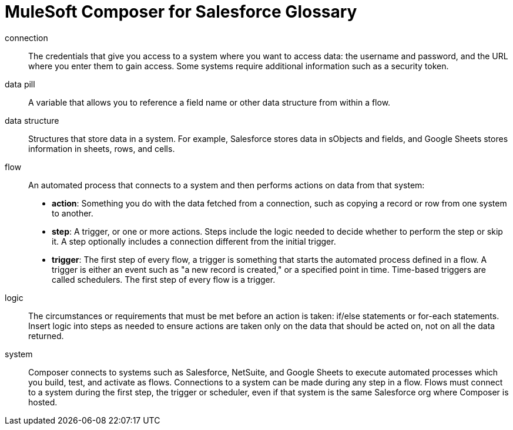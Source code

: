 = MuleSoft Composer for Salesforce Glossary

connection::

The credentials that give you access to a system where you want to access data: the username and password, and the URL where you enter them to gain access. Some systems require additional information such as a security token.

data pill::

A variable that allows you to reference a field name or other data structure from within a flow.

data structure:: Structures that store data in a system. For example, Salesforce stores data in sObjects and fields, and Google Sheets stores information in sheets, rows, and cells.

flow::

An automated process that connects to a system and then performs actions on data from that system:

* *action*: Something you do with the data fetched from a connection, such as copying a record or row from one system to another.
* *step*: A trigger, or one or more actions. Steps include the logic needed to decide whether to perform the step or skip it. A step optionally includes a connection different from the initial trigger.
* *trigger*: The first step of every flow, a trigger is something that starts the automated process defined in a flow. A trigger is either an event such as "a new record is created," or a specified point in time. Time-based triggers are called schedulers. The first step of every flow is a trigger.

logic::

The circumstances or requirements that must be met before an action is taken: if/else statements or for-each statements. Insert logic into steps as needed to ensure actions are taken only on the data that should be acted on, not on all the data returned.

system::

Composer connects to systems such as Salesforce, NetSuite, and Google Sheets to execute automated processes which you build, test, and activate as flows. Connections to a system can be made during any step in a flow. Flows must connect to a system during the first step, the trigger or scheduler, even if that system is the same Salesforce org where Composer is hosted.
